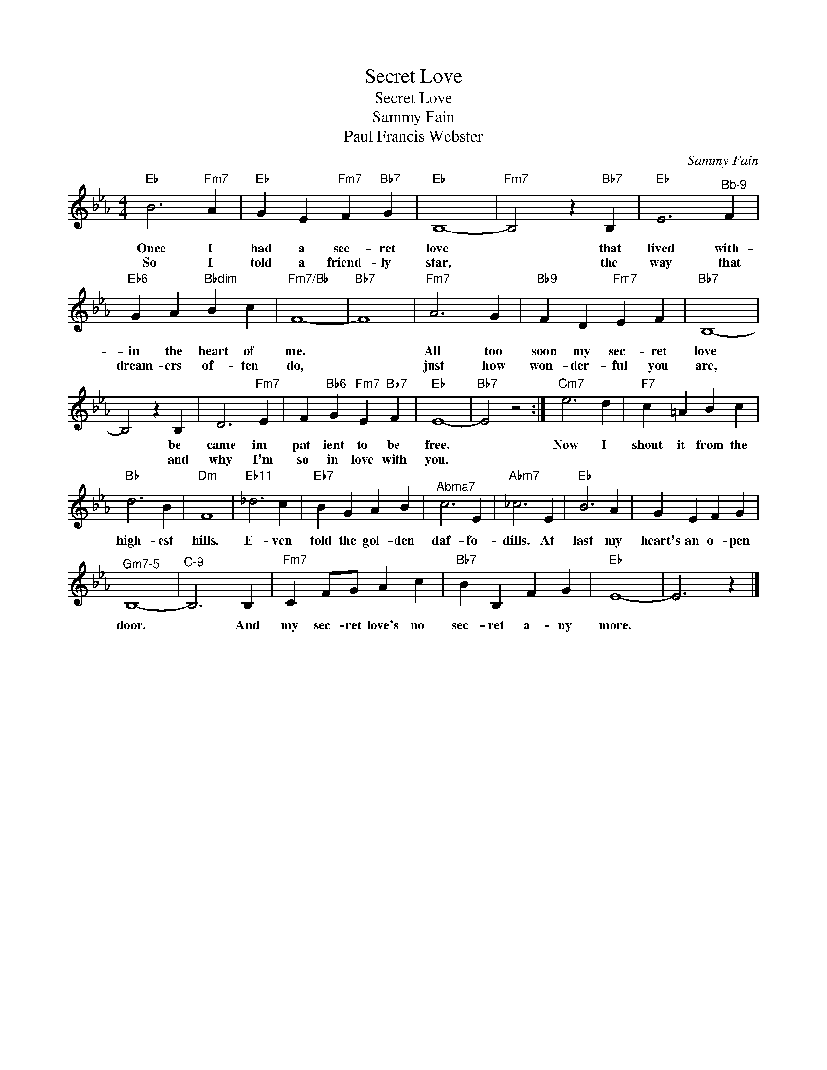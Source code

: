 X:1
T:Secret Love
T:Secret Love
T:Sammy Fain
T:Paul Francis Webster
C:Sammy Fain
Z:All Rights Reserved
L:1/4
M:4/4
K:Eb
V:1 treble 
%%MIDI program 40
V:1
"Eb" B3"Fm7" A |"Eb" G E"Fm7" F"Bb7" G |"Eb" B,4- |"Fm7" B,2 z"Bb7" B, |"Eb" E3"^Bb-9" F | %5
w: Once I|had a sec- ret|love|* that|lived with-|
w: So I|told a friend- ly|star,|* the|way that|
"Eb6" G A"Bbdim" B c |"Fm7/Bb" F4- |"Bb7" F4 |"Fm7" A3 G |"Bb9" F D"Fm7" E F |"Bb7" B,4- | %11
w: in the heart of|me.||All too|soon my sec- ret|love|
w: dream- ers of- ten|do,||just how|won- der- ful you|are,|
 B,2 z B, | D3"Fm7" E | F"Bb6" G"Fm7" E"Bb7" F |"Eb" E4- |"Bb7" E2 z2 :|"Cm7" e3 d |"F7" c =A B c | %18
w: * be-|came im-|pat- ient to be|free.||Now I|shout it from the|
w: * and|why I'm|so in love with|you.||||
"Bb" d3 B |"Dm" F4 |"Eb11" _d3 c |"Eb7" B G A B |"^Abma7" c3 E |"Abm7" _c3 E |"Eb" B3 A | G E F G | %26
w: high- est|hills.|E- ven|told the gol- den|daf- fo-|dills. At|last my|heart's an o- pen|
w: ||||||||
"^Gm7-5" B,4- |"^C-9" B,3 B, |"Fm7" C F/G/ A c |"Bb7" B B, F G |"Eb" E4- | E3 z |] %32
w: door.|* And|my sec- ret love's no|sec- ret a- ny|more.||
w: ||||||

